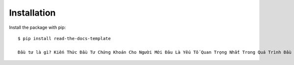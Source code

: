 ============
Installation
============

Install the package with pip::

    $ pip install read-the-docs-template
    
    Đầu tư là gì? Kiến Thức Đầu Tư Chứng Khoán Cho Người Mới Đâu Là Yếu Tố Quan Trọng Nhất Trong Quá Trình Đầu Tư? Tổng Hợp Kênh Đầu Tư 4.0 Tư Vấn Gọi 0966.192.366 Để Đầu Tư Có Lãi Suất Kép Tới 18%/Năm" />
	
